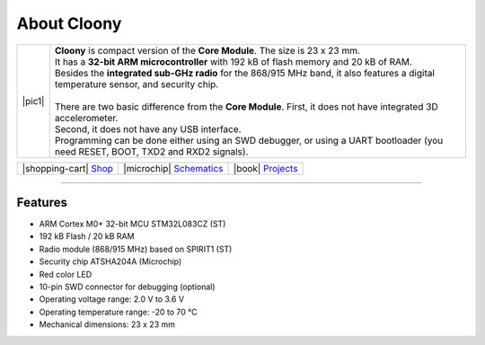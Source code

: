 ############
About Cloony
############

.. |pic1| thumbnail:: ../_static/hardware/about-cloony/cloony.png
    :width: 300em
    :height: 300em

+------------------------+----------------------------------------------------------------------------------------------------------------------------------------+
| |pic1|                 | | **Cloony** is compact version of the **Core Module**. The size is 23 x 23 mm.                                                        |
|                        | | It has a **32-bit ARM microcontroller** with 192 kB of flash memory and 20 kB of RAM.                                                |
|                        | | Besides the **integrated sub-GHz radio** for the 868/915 MHz band, it also features a digital temperature sensor, and security chip. |
|                        | |                                                                                                                                      |
|                        | | There are two basic difference from the **Core Module**. First, it does not have integrated 3D accelerometer.                        |
|                        | | Second, it does not have any USB interface.                                                                                          |
|                        | | Programming can be done either using an SWD debugger, or using a UART bootloader (you need RESET, BOOT, TXD2 and RXD2 signals).      |
+------------------------+----------------------------------------------------------------------------------------------------------------------------------------+

+----------------------------------------------------------------+--------------------------------------------------------------------------------------------------------+--------------------------------------------------------------------------------+
| |shopping-cart| `Shop <https://shop.hardwario.com/cloony/>`_   | |microchip| `Schematics <https://github.com/hardwario/bc-hardware/tree/master/out/bc-cloony>`_         | |book| `Projects <https://www.hackster.io/hardwario/projects?part_id=74081>`_  |
+----------------------------------------------------------------+--------------------------------------------------------------------------------------------------------+--------------------------------------------------------------------------------+

.. thumbnail:: ../_static/hardware/about-cloony/cloony-pinout.png
   :width: 60%
   :alt: Cloony Pinout

----------------------------------------------------------------------------------------------

********
Features
********

- ARM Cortex M0+ 32-bit MCU STM32L083CZ (ST)
- 192 kB Flash / 20 kB RAM
- Radio module (868/915 MHz) based on SPIRIT1 (ST)
- Security chip ATSHA204A (Microchip)
- Red color LED
- 10-pin SWD connector for debugging (optional)
- Operating voltage range: 2.0 V to 3.6 V
- Operating temperature range: -20 to 70 °C
- Mechanical dimensions: 23 x 23 mm

